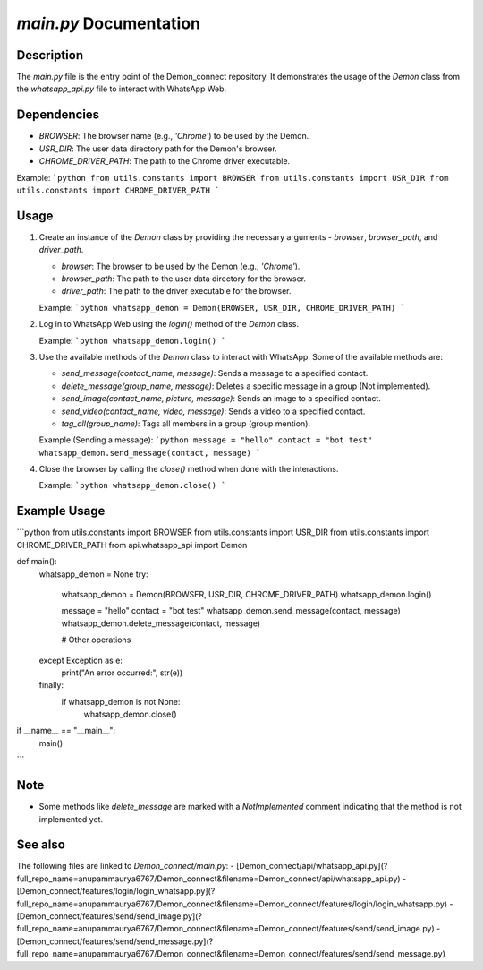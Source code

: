 `main.py` Documentation
=======================

Description
-----------

The `main.py` file is the entry point of the Demon_connect repository. It demonstrates the usage of the `Demon` class from the `whatsapp_api.py` file to interact with WhatsApp Web.

Dependencies
------------

- `BROWSER`: The browser name (e.g., `'Chrome'`) to be used by the Demon.
- `USR_DIR`: The user data directory path for the Demon's browser.
- `CHROME_DRIVER_PATH`: The path to the Chrome driver executable.

Example:
```python
from utils.constants import BROWSER
from utils.constants import USR_DIR
from utils.constants import CHROME_DRIVER_PATH
```

Usage
-----

1. Create an instance of the `Demon` class by providing the necessary arguments - `browser`, `browser_path`, and `driver_path`.

   - `browser`: The browser to be used by the Demon (e.g., `'Chrome'`).
   - `browser_path`: The path to the user data directory for the browser.
   - `driver_path`: The path to the driver executable for the browser.

   Example:
   ```python
   whatsapp_demon = Demon(BROWSER, USR_DIR, CHROME_DRIVER_PATH)
   ```

2. Log in to WhatsApp Web using the `login()` method of the `Demon` class.

   Example:
   ```python
   whatsapp_demon.login()
   ```

3. Use the available methods of the `Demon` class to interact with WhatsApp. Some of the available methods are:

   - `send_message(contact_name, message)`: Sends a message to a specified contact.
   - `delete_message(group_name, message)`: Deletes a specific message in a group (Not implemented).
   - `send_image(contact_name, picture, message)`: Sends an image to a specified contact.
   - `send_video(contact_name, video, message)`: Sends a video to a specified contact.
   - `tag_all(group_name)`: Tags all members in a group (group mention).

   Example (Sending a message):
   ```python
   message = "hello"
   contact = "bot test"
   whatsapp_demon.send_message(contact, message)
   ```

4. Close the browser by calling the `close()` method when done with the interactions.

   Example:
   ```python
   whatsapp_demon.close()
   ```

Example Usage
-------------

```python
from utils.constants import BROWSER
from utils.constants import USR_DIR
from utils.constants import CHROME_DRIVER_PATH
from api.whatsapp_api import Demon

def main():
    whatsapp_demon = None
    try:
        whatsapp_demon = Demon(BROWSER, USR_DIR, CHROME_DRIVER_PATH)
        whatsapp_demon.login()

        message = "hello"
        contact = "bot test"
        whatsapp_demon.send_message(contact, message)
        whatsapp_demon.delete_message(contact, message)

        # Other operations

    except Exception as e:
        print("An error occurred:", str(e))
    finally:
        if whatsapp_demon is not None:
            whatsapp_demon.close()

if __name__ == "__main__":
    main()
```

Note
----

- Some methods like `delete_message` are marked with a `NotImplemented` comment indicating that the method is not implemented yet.

See also
--------

The following files are linked to `Demon_connect/main.py`:
- [Demon_connect/api/whatsapp_api.py](?full_repo_name=anupammaurya6767/Demon_connect&filename=Demon_connect/api/whatsapp_api.py)
- [Demon_connect/features/login/login_whatsapp.py](?full_repo_name=anupammaurya6767/Demon_connect&filename=Demon_connect/features/login/login_whatsapp.py)
- [Demon_connect/features/send/send_image.py](?full_repo_name=anupammaurya6767/Demon_connect&filename=Demon_connect/features/send/send_image.py)
- [Demon_connect/features/send/send_message.py](?full_repo_name=anupammaurya6767/Demon_connect&filename=Demon_connect/features/send/send_message.py)
